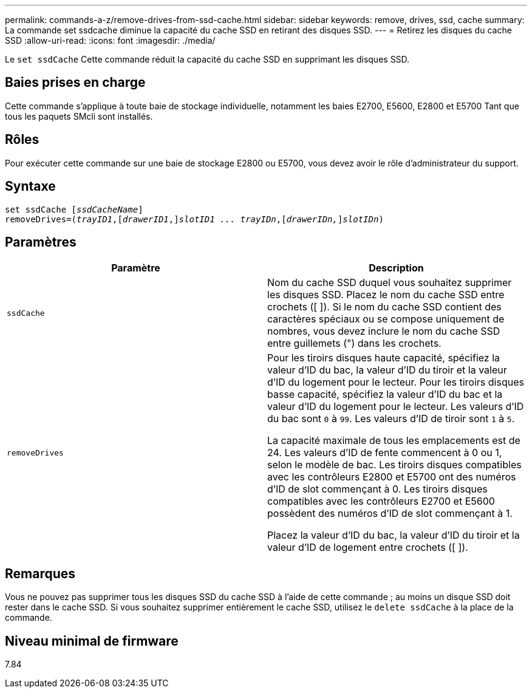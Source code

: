 ---
permalink: commands-a-z/remove-drives-from-ssd-cache.html 
sidebar: sidebar 
keywords: remove, drives, ssd, cache 
summary: La commande set ssdcache diminue la capacité du cache SSD en retirant des disques SSD. 
---
= Retirez les disques du cache SSD
:allow-uri-read: 
:icons: font
:imagesdir: ./media/


[role="lead"]
Le `set ssdCache` Cette commande réduit la capacité du cache SSD en supprimant les disques SSD.



== Baies prises en charge

Cette commande s'applique à toute baie de stockage individuelle, notamment les baies E2700, E5600, E2800 et E5700 Tant que tous les paquets SMcli sont installés.



== Rôles

Pour exécuter cette commande sur une baie de stockage E2800 ou E5700, vous devez avoir le rôle d'administrateur du support.



== Syntaxe

[listing, subs="+macros"]
----
set ssdCache pass:quotes[[_ssdCacheName_]]
removeDrives=pass:quotes[(_trayID1_,]pass:quotes[[_drawerID1_,]]pass:quotes[_slotID1 ... trayIDn_],pass:quotes[[_drawerIDn,_]]pass:quotes[_slotIDn_])
----


== Paramètres

|===
| Paramètre | Description 


 a| 
`ssdCache`
 a| 
Nom du cache SSD duquel vous souhaitez supprimer les disques SSD. Placez le nom du cache SSD entre crochets ([ ]). Si le nom du cache SSD contient des caractères spéciaux ou se compose uniquement de nombres, vous devez inclure le nom du cache SSD entre guillemets (") dans les crochets.



 a| 
`removeDrives`
 a| 
Pour les tiroirs disques haute capacité, spécifiez la valeur d'ID du bac, la valeur d'ID du tiroir et la valeur d'ID du logement pour le lecteur. Pour les tiroirs disques basse capacité, spécifiez la valeur d'ID du bac et la valeur d'ID du logement pour le lecteur. Les valeurs d'ID du bac sont `0` à `99`. Les valeurs d'ID de tiroir sont `1` à `5`.

La capacité maximale de tous les emplacements est de 24. Les valeurs d'ID de fente commencent à 0 ou 1, selon le modèle de bac. Les tiroirs disques compatibles avec les contrôleurs E2800 et E5700 ont des numéros d'ID de slot commençant à 0. Les tiroirs disques compatibles avec les contrôleurs E2700 et E5600 possèdent des numéros d'ID de slot commençant à 1.

Placez la valeur d'ID du bac, la valeur d'ID du tiroir et la valeur d'ID de logement entre crochets ([ ]).

|===


== Remarques

Vous ne pouvez pas supprimer tous les disques SSD du cache SSD à l'aide de cette commande ; au moins un disque SSD doit rester dans le cache SSD. Si vous souhaitez supprimer entièrement le cache SSD, utilisez le `delete ssdCache` à la place de la commande.



== Niveau minimal de firmware

7.84
